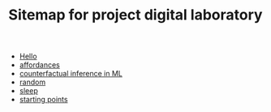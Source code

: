 #+TITLE: Sitemap for project digital laboratory

- [[file:index.org][Hello]]
- [[file:20210623024548-affordances.org][affordances]]
- [[file:counterfactual_inference.org][counterfactual inference in ML]]
- [[file:random.org][random]]
- [[file:sleep.org][sleep]]
- [[file:starting_points.org][starting points]]